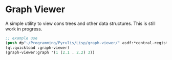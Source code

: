 * Graph Viewer
A simple utility to view cons trees and other data structures. This is still
work in progress.

#+begin_src lisp
  ;; example use
  (push #p"~/Programming/Pyrulis/Lisp/graph-viewer/" asdf:*central-registry*)
  (ql:quickload :graph-viewer)
  (graph-viewer:graph '(1 (2.1 . 2.2) 3))
#+end_src
